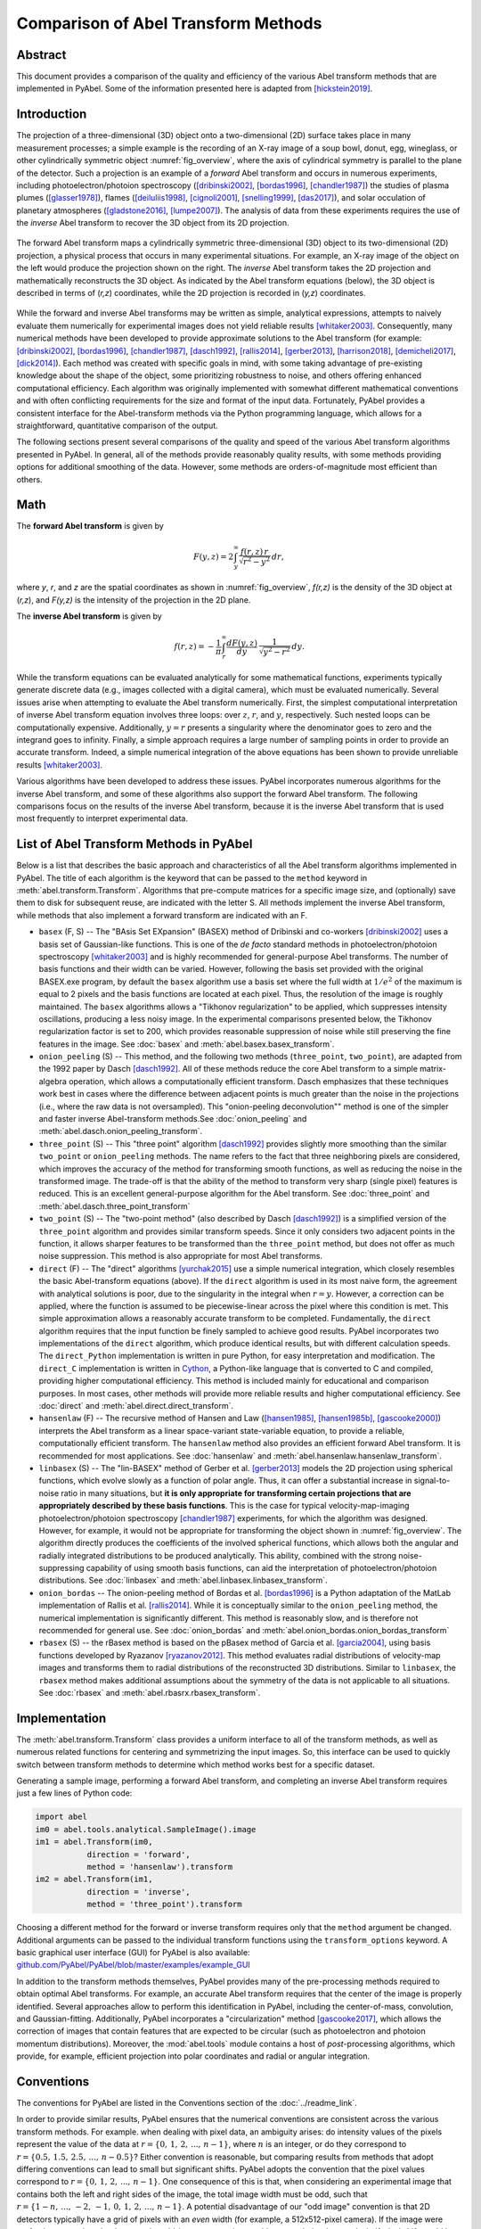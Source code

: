 Comparison of Abel Transform Methods
====================================

Abstract
--------

This document provides a comparison of the quality and efficiency of the various Abel transform methods that are implemented in PyAbel. Some of the information presented here is adapted from [hickstein2019]_.

Introduction
------------

The projection of a three-dimensional (3D) object onto a two-dimensional (2D) surface takes place in many measurement processes; a simple example is the recording of an X-ray image of a soup bowl, donut, egg, wineglass, or other cylindrically symmetric object :numref:`fig_overview`, where the axis of cylindrical symmetry is parallel to the plane of the detector. Such a projection is an example of a *forward* Abel transform and occurs in numerous experiments, including photoelectron/photoion spectroscopy ([dribinski2002]_, [bordas1996]_, [chandler1987]_) the studies of plasma plumes ([glasser1978]_), flames ([deiluliis1998]_, [cignoli2001]_, [snelling1999]_, [das2017]_), and solar occulation of planetary atmospheres ([gladstone2016]_, [lumpe2007]_). The analysis of data from these experiments requires the use of the *inverse* Abel transform to recover the 3D object from its 2D projection.

.. _fig_overview:
.. figure:: https://user-images.githubusercontent.com/1107796/48970223-1b477b80-efc7-11e8-9feb-c614d6cadab6.png
   :width: 600px
   :alt: PyAbel
   :figclass: align-center
   
   The forward Abel transform maps a cylindrically symmetric three-dimensional (3D) object to its two-dimensional (2D) projection, a physical process that occurs in many experimental situations. For example, an X-ray image of the object on the left would produce the projection shown on the right. The *inverse* Abel transform takes the 2D projection and mathematically reconstructs the 3D object. As indicated by the Abel transform equations (below), the 3D object is described in terms of (*r,z*) coordinates, while the 2D projection is recorded in (*y,z*) coordinates.
  
  
While the forward and inverse Abel transforms may be written as simple, analytical expressions, attempts to naively evaluate them numerically for experimental images does not yield reliable results [whitaker2003]_. Consequently, many numerical methods have been developed to provide approximate solutions to the Abel transform (for example: [dribinski2002]_, [bordas1996]_, [chandler1987]_, [dasch1992]_, [rallis2014]_, [gerber2013]_, [harrison2018]_, [demicheli2017]_, [dick2014]_). Each method was created with specific goals in mind, with some taking advantage of pre-existing knowledge about the shape of the object, some prioritizing robustness to noise, and others offering enhanced computational efficiency. Each algorithm was originally implemented with somewhat different mathematical conventions and with often conflicting requirements for the size and format of the input data. Fortunately, PyAbel provides a consistent interface for the Abel-transform methods via the Python programming language, which allows for a straightforward, quantitative comparison of the output.

The following sections present several comparisons of the quality and speed of the various Abel transform algorithms presented in PyAbel. In general, all of the methods provide reasonably quality results, with some methods providing options for additional smoothing of the data. However, some methods are orders-of-magnitude most efficient than others. 


Math
----

The **forward Abel transform** is given by

.. math:: F(y,z) = 2 \int_y^{\infty} \frac{f(r,z)\,r}{\sqrt{r^2-y^2}}\,dr,


where *y*, *r*, and *z* are the spatial coordinates as shown in :numref:`fig_overview`, *f(r,z)* is the density of the 3D object at (*r,z*), and *F(y,z)* is the intensity of the projection in the 2D plane. 

The **inverse Abel transform** is given by

.. math:: f(r,z) = -\frac{1}{\pi} \int_r^{\infty} \frac{dF(y,z)}{dy}\, \frac{1}{\sqrt{y^2-r^2}}\,dy.

While the transform equations can be evaluated analytically for some mathematical functions, experiments typically generate discrete data (e.g., images collected with a digital camera), which must be evaluated numerically. Several issues arise when attempting to evaluate the Abel transform numerically. First, the simplest computational interpretation of inverse Abel transform equation involves three loops: over :math:`z`, :math:`r`, and :math:`y`, respectively. Such nested loops can be computationally expensive. Additionally, :math:`y = r` presents a singularity where the denominator goes to zero and the integrand goes to infinity. Finally, a simple approach requires a large number of sampling points in order to provide an accurate transform. Indeed, a simple numerical integration of the above equations has been shown to provide unreliable results [whitaker2003]_.  

Various algorithms have been developed to address these issues. PyAbel incorporates numerous algorithms for the inverse Abel transform, and some of these algorithms also support the forward Abel transform. The following comparisons focus on the results of the inverse Abel transform, because it is the inverse Abel transform that is used most frequently to interpret experimental data.


List of Abel Transform Methods in PyAbel
----------------------------------------

Below is a list that describes the basic approach and characteristics of all the Abel transform algorithms implemented in PyAbel. The title of each algorithm is the keyword that can be passed to the ``method`` keyword in :meth:`abel.transform.Transform`. Algorithms that pre-compute matrices for a specific image size, and (optionally) save them to disk for subsequent reuse, are indicated with the letter S. All methods implement the inverse Abel transform, while methods that also implement a forward transform are indicated with an F.

- ``basex`` (F, S) -- The "BAsis Set EXpansion" (BASEX) method of Dribinski and co-workers [dribinski2002]_ uses a basis set of Gaussian-like functions. This is one of the *de facto* standard methods in photoelectron/photoion spectroscopy [whitaker2003]_ and is highly recommended for general-purpose Abel transforms. The number of basis functions and their width can be varied. However, following the basis set provided with the original BASEX.exe program, by default the ``basex`` algorithm use a basis set where the full width at :math:`1/e^2` of the maximum is equal to 2 pixels and the basis functions are located at each pixel. Thus, the resolution of the image is roughly maintained. The ``basex`` algorithms allows a "Tikhonov regularization" to be applied, which suppresses intensity oscillations, producing a less noisy image. In the experimental comparisons presented below, the Tikhonov regularization factor is set to 200, which provides reasonable suppression of noise while still preserving the fine features in the image. See :doc:`basex` and :meth:`abel.basex.basex_transform`.

- ``onion_peeling`` (S) -- This method, and the following two methods (``three_point``, ``two_point``), are adapted from the 1992 paper by Dasch [dasch1992]_. All of these methods reduce the core Abel transform to a simple matrix-algebra operation, which allows a computationally efficient transform. Dasch emphasizes that these techniques work best in cases where the difference between adjacent points is much greater than the noise in the projections (i.e., where the raw data is not oversampled). This "onion-peeling deconvolution"" method is one of the simpler and faster inverse Abel-transform methods.See :doc:`onion_peeling` and :meth:`abel.dasch.onion_peeling_transform`.

- ``three_point`` (S) -- This "three point" algorithm [dasch1992]_ provides slightly more smoothing than the similar ``two_point`` or ``onion_peeling`` methods. The name refers to the fact that three neighboring pixels are considered, which improves the accuracy of the method for transforming smooth functions, as well as reducing the noise in the transformed image. The trade-off is that the ability of the method to transform very sharp (single pixel) features is reduced. This is an excellent general-purpose algorithm for the Abel transform. See :doc:`three_point` and :meth:`abel.dasch.three_point_transform`

- ``two_point`` (S) -- The "two-point method" (also described by Dasch [dasch1992]_) is a simplified version of the ``three_point`` algorithm and provides similar transform speeds. Since it only considers two adjacent points in the function, it allows sharper features to be transformed than the ``three_point`` method, but does not offer as much noise suppression. This method is also appropriate for most Abel transforms. 


- ``direct`` (F) -- The "direct" algorithms [yurchak2015]_ use a simple numerical integration, which closely resembles the basic Abel-transform equations (above). If the ``direct`` algorithm is used in its most naive form, the agreement with analytical solutions is poor, due to the singularity in the integral when :math:`r=y`. However, a correction can be applied, where the function is assumed to be piecewise-linear across the pixel where this condition is met. This simple approximation allows a reasonably accurate transform to be completed. Fundamentally, the ``direct`` algorithm requires that the input function be finely sampled to achieve good results. PyAbel incorporates two implementations of the ``direct`` algorithm, which produce identical results, but with different calculation speeds. The ``direct_Python`` implementation is written in pure Python, for easy interpretation and modification. The ``direct_C`` implementation is written in `Cython <https://cython.org/>`_, a Python-like language that is converted to C and compiled, providing higher computational efficiency. This method is included mainly for educational and comparison purposes. In most cases, other methods will provide more reliable results and higher computational efficiency.  See :doc:`direct` and :meth:`abel.direct.direct_transform`.

- ``hansenlaw`` (F) -- The recursive method of Hansen and Law ([hansen1985]_, [hansen1985b]_, [gascooke2000]_) interprets the Abel transform as a linear space-variant state-variable equation, to provide a reliable, computationally efficient transform. The  ``hansenlaw`` method also provides an efficient forward Abel transform. It is recommended for most applications. See :doc:`hansenlaw` and :meth:`abel.hansenlaw.hansenlaw_transform`.

- ``linbasex`` (S) -- The "lin-BASEX" method of Gerber et al. [gerber2013]_ models the 2D projection using spherical functions, which evolve slowly as a function of polar angle. Thus, it can offer a substantial increase in signal-to-noise ratio in many situations, but **it is only appropriate for transforming certain projections that are appropriately described by these basis functions**. This is the case for typical velocity-map-imaging photoelectron/photoion spectroscopy [chandler1987]_ experiments, for which the algorithm was designed. However, for example, it would not be appropriate for transforming the object shown in :numref:`fig_overview`. The algorithm directly produces the coefficients of the involved spherical functions, which allows both the angular and radially integrated distributions to be produced analytically. This ability, combined with the strong noise-suppressing capability of using smooth basis functions, can aid the interpretation of photoelectron/photoion distributions. See :doc:`linbasex` and :meth:`abel.linbasex.linbasex_transform`.

- ``onion_bordas`` -- The onion-peeling method of Bordas et al. [bordas1996]_ is a Python adaptation of the MatLab implementation of Rallis et al. [rallis2014]_. While it is conceptually similar to the ``onion_peeling`` method, the numerical implementation is significantly different. This method is reasonably slow, and is therefore not recommended for general use. See :doc:`onion_bordas` and :meth:`abel.onion_bordas.onion_bordas_transform`

- ``rbasex`` (S) --  the rBasex method is based on the pBasex method of Garcia et al. [garcia2004]_, using basis functions developed by Ryazanov [ryazanov2012]_. This method evaluates radial distributions of velocity-map images and transforms them to radial distributions of the reconstructed 3D distributions. Similar to ``linbasex``, the ``rbasex`` method makes additional assumptions about the symmetry of the data is not applicable to all situations. See :doc:`rbasex` and :meth:`abel.rbasrx.rbasex_transform`.


Implementation
--------------

The :meth:`abel.transform.Transform` class provides a uniform interface to all of the transform methods, as well as numerous related functions for centering and symmetrizing the input images. So, this interface can be used to quickly switch between transform methods to determine which method works best for a specific dataset.

Generating a sample image, performing a forward Abel transform, and completing an inverse Abel transform requires just a few lines of Python code:

.. code-block:: python

    import abel
    im0 = abel.tools.analytical.SampleImage().image
    im1 = abel.Transform(im0, 
               direction = 'forward', 
               method = 'hansenlaw').transform
    im2 = abel.Transform(im1,
               direction = 'inverse',
               method = 'three_point').transform


Choosing a different method for the forward or inverse transform requires only that the ``method`` argument be changed. Additional arguments can be passed to the individual transform functions using the ``transform_options`` keyword. A basic graphical user interface (GUI) for PyAbel is also available: `github.com/PyAbel/PyAbel/blob/master/examples/example_GUI <https://github.com/PyAbel/PyAbel/blob/master/examples/example_GUI.py>`_

In addition to the transform methods themselves, PyAbel provides many of the pre-processing methods required to obtain optimal Abel transforms. For example, an accurate Abel transform requires that the center of the image is properly identified. Several approaches allow to perform this identification in PyAbel, including the center-of-mass, convolution, and Gaussian-fitting. Additionally, PyAbel incorporates a "circularization" method [gascooke2017]_, which allows the correction of images that contain features that are expected to be circular (such as photoelectron and photoion momentum distributions). Moreover, the :mod:`abel.tools` module contains a host of *post*-processing algorithms, which provide, for example, efficient projection into polar coordinates and radial or angular integration.


Conventions
-----------

The conventions for PyAbel are listed in the Conventions section of the :doc:`../readme_link`. 

In order to provide similar results, PyAbel ensures that the numerical conventions are consistent across the various transform methods. For example. when dealing with pixel data, an ambiguity arises: do intensity values of the pixels represent the value of the data at :math:`r=\{0,\,1,\,2,\,...,\,n-1\}`, where :math:`n` is an integer, or do they correspond to :math:`r=\{0.5,\, 1.5,\, 2.5, \,..., \,n-0.5\}`? Either convention is reasonable, but comparing results from methods that adopt differing conventions can lead to small but significant shifts. PyAbel adopts the convention that the pixel values correspond to :math:`r=\{0,\,1,\,2,\,...,\,n-1\}`. One consequence of this is that, when considering an experimental image that contains both the left and right sides of the image, the total image width must be odd, such that :math:`r=\{1-n, \, ..., \, -2, \, -1,\, 0,\,1,\,2,\,...,\,n-1\}`. A potential disadvantage of our "odd image" convention is that 2D detectors typically have a grid of pixels with an *even* width (for example, a 512x512-pixel camera). If the image were perfectly centered on the detector, the odd-image convention would not match the data, and a half-pixel shift would be required. However, in nearly all real-world experiments, the image is not perfectly centered on the detector and a shift of *several* pixels is required, so the additional half-pixel shift is of no significance.

A similar ambiguity exists with regards to the left--right and top--bottom symmetry of the image. In principle, since the Abel transform assumes cylindrical symmetry, left--right symmetry should always exist, and it should only be necessary to record one side of the projection. However, many experiments record both sides of the projection. Additionally, many experiments record object that possess top--bottom symmetry. Thus, in some situations, it is best to average all of the image quadrants into a single quadrant and perform a single Abel transform on this quadrant. On the other hand, the quadrants may not be perfectly symmetric due to imperfections or noise in the experiment, and it may be best to perform the Abel transform on each quadrant separately and select the quadrant that produces the highest quality data. PyAbel offers full flexibility, providing the ability to selectively enforce top--bottom and left--right symmetry, and to specify which quadrants are averaged. By default, each quadrant is processed separately and recombined into in composite image that does not assume either top--bottom or left--right symmetry. For more details, see :meth:`abel.transform.Transform`.

In these performance benchmarks, left--right symmetry is assumed, because this is the most common benchmark presented in other studies ([rallis2014]_, [harrison2018]_). However, the image size is listed as the width of a square image. For example, :math:`n=513` corresponds to the time for the transformation of a 513x513-pixel image with the axis of symmetry located in the center. Since the Abel transform makes the assumption of cylindrical symmetry, both sides of the image are identical, and it is sufficient to perform the Abel transform on only one side of the image, or on an average of the two sides. So, to complete an Abel transform of a typical 513x513-pixel image, it is only necessary to perform the Abel transform on a 513x257-pixel array.

Another fundamental question about real-world Abel transforms is whether negative values are allowed in the transform result. In most situations, negative values are not physical, and some implementations set all negative values to zero. In contrast, PyAbel allows negative values, which enables its use in situations where negative values are physically reasonable. Moreover, maintaining negative values keeps the transform methods linear and gives users the option to average, smooth, or fit images either before or after the Abel transform without causing a systematic error in the baseline. Suppression of negative values can easily be achieved by including ``A[A<0] = 0``. 


Comparison of Transform Results
-------------------------------

Since PyAbel incorporates numerous Abel-transform methods into the same interface, it is straightforward to directly compare the results. Consequently, a good approach is to simply try several (or all!) of the transform methods and see which produces the best results or performance for a specific application. Nevertheless, the following provides a brief comparison of the various transform methods in several cases. First, the methods are applied to a simple Gaussian function (for which an analytical Abel transform exists) in order to assess the accuracy of each transform method. Second, each method is applied to a "comb" function constructed of narrow peaks with noise added in order to closely examine the fundamental resolution of each method and how noise accumulates. Third, each method is used to provide the inverse Abel transform a high-resolution photoelectron-spectroscopy image in order to examine the ability of each method to handle real-world data. 

The Abel transform of a Gaussian is simply a Gaussian, which allows a comparison of each numerical transform method with the analytical result in the case of a one-dimensional (1D) Gaussian (:numref:`fig_gaussian`). As expected, each transform method exhibits a small discrepancy compared with the analytical result. However, as the number of pixels is increased, the agreement between the transform and the analytical result improves. Even with only 70 points (the case shown in :numref:`fig_gaussian`), all of the method produce reasonable agreement. While all methods show a systematic error as :math:`r` approaches zero, the ``basex``, ``three_point``, and ``onion_peeling`` methods seem to provide the best agreement with the analytical result. The direct methods show fairly good agreement with the analytical curve, which is a result of the "correction" discussed above. We note that the results from the ``direct_Python`` and the ``direct_C`` methods produce identical results to within a factor of :math:`10^{-9}`.


.. plot:: transform_methods/comparison/fig_gaussian/gaussian.py
    :nofigs:

.. _fig_gaussian:
.. figure:: comparison/fig_gaussian/gaussian.svg
    :width: 300px
    :alt: gaussian
    :figclass: align-center

    Comparison of inverse Abel-transform methods for a 1D Gaussian function with 70 points. All of the inverse Abel transform methods show reasonable agreement for the inverse Abel transform of a Gaussian function. The root-mean-square error (RMSE) for each method is listed in the figure legend. In the limit of many pixels, the error trends to zero. However, when a small number of pixels is used, systematic errors are seen, especially near the origin (:math:`r=0`). The error near the origin is more pronounced in some methods than others. The lowest error seen from the ``basex``, ``three_point``, and ``onion_peeling`` methods. The ``linbasex`` and ``rBasex`` methods are not included in this figure because they are not applicable to 1D functions.
    
    
Applying the various transform methods to a synthetic "comb" function that consists of triangular peaks with one-pixel halfwidth -- the sharpest features representable on the pixel grid -- allows the fundamental resolution of each method to be visualized (:numref:`fig_comb`). In order to provide an understanding of how each method responds to noise, the function transformed in :numref:`fig_comb` also has uniformly distributed random noise added to each pixel. The figure reveals that some methods (``basex``, ``hansenlaw``), ``onion_peeling``, and ``two_point``) are capable of faithfully reproducing the sharpest features, while other methods (``direct``, ``onion_bordas``, and ``three_point``) provide some degree of smoothing. In general, the methods that provide the highest resolution also produce the highest noise, which is most obvious at low *r* values. The exception is the ``basex`` method using a moderate regularization factor (:numref:`fig_comb` b), which exhibits low noise near the center, while still displaying good resolution. Thus, it seems that experiments that benefit from an optimal balance of noise suppression and resolution would benefit from inverse Abel-transform methods that incorporate regularization.


.. plot:: transform_methods/comparison/fig_comb/comb.py
    :nofigs:

.. _fig_comb:
.. figure:: comparison/fig_comb/comb.svg
    :width: 300px
    :figclass: align-center

    Inverse Abel-transform methods applied to a synthetic "comb" function of one-pixel-width peaks with noise added. The gray line represents the analytical inverse Abel transform in the absence of noise. Some methods reproduce the height of the peaks, while other methods reduce noise while somewhat smoothing the peaks. The regularization in the ``basex`` method provides strong noise suppression near the origin, while maintaining peak height at higher values of :math:`r`.



.. plot:: transform_methods/comparison/fig_experiment/experiment.py
    :nofigs:

.. _fig_experiment:
.. figure:: comparison/fig_experiment/experiment.svg
    :width: 800px
    :figclass: align-center

    Comparison of inverse Abel-transform methods for an experimental photoelectron spectrum. While all methods provide a faithful reconstruction of the experimental image, some of them cause a greater amplification of the noise present in the original image. The ``linbasex`` method models the image using a basis set of functions that vary slowly as a function of angle, which strongly reduces the high-frequency noise seen in the other transform methods. Besides the ``basex`` method with adjustable regularization, the ``direct`` and ``three_point`` methods seem particularly suited for providing a low-noise transform. This dataset is the photoelectron spectrum of O2 photodetachment using a 455 nm laser, as described by Van Duzor et al. [vanduzor2010]_.


Applying the various inverse Abel-transform methods to an experimental photoelectron-spectroscopy image (:numref:`fig_experiment`) provides a comparison of how the noise in the reconstructed image depends on the transform method. To a first approximation, the results of all the transform methods look similar. The ``rbasex`` and ``linbasex`` methods produces the "smoothest" image, which is a result of the fact that it models the projection using functions fitted to the image, that vary only slowly as a function of angle. The ``basex`` method incorporates a user-adjustable Tikhonov regularization factor, which tends to suppress noise, especially near the symmetry axis. Here, we set the regularization factor to 200, which provides significant noise suppression while providing no noticeable broadening of the narrow features. When the regularization factor is set to zero, the ``basex`` method provides a transform that appears very similar to the ``onion_peeling`` method. For the other transform methods, the ``direct`` and ``three_point`` methods appear to have the strongest noise-filtering properties. 


.. _fig_integration:
.. figure:: comparison/fig_experiment/integration.svg
    :width: 400px
    :figclass: align-center
    
    Comparison of inverse Abel-transform methods applied to an experimental photoelectron spectrum and angularly integrated. The results shown in this figure are simply the angularly integrated 2D spectra shown in :numref:`fig_experiment`. a) Looking at the entire photoelectron speed distribution, all of the transform methods appear to produce similar results. b) Closely examining two of the peaks shows that all of the methods produce similar results, but that some methods produce broader peaks than others. c) Examining the small peaks in the low-energy region reveals that some methods accumulate somewhat more noise than others.


:numref:`fig_integration` uses the same dataset as :numref:`fig_experiment`, but an angular integration performed to show the 1D photoelectron spectrum. Good agreement is seen between most of the methods, even on a one-pixel level. Small but noticeable differences can be seen in the broadness of the peaks (:numref:`fig_integration`\ b). The ``hansenlaw``, ``onion_peeling`` and ``two_point`` methods show the sharpest peaks, suggesting that they provide enhanced ability to resolve sharp features. Of course, the differences between the methods are emphasized by the very high resolution of this dataset. In most cases, more pixels per peak yield a much better agreement between the transform methods. Interestingly, the ``linbasex`` method shows more baseline noise than the other methods. :numref:`fig_integration`\ c shows a close examination of the two lowest-energy peaks in the image. The methods that produce that sharpest peaks (``hansenlaw``, ``onion_peeling``, and ``two_point``) also exhibit somewhat more noise than the rest (except ``linbasex``).


Efficiency optimization
-----------------------

High-level efficiency optimization
~~~~~~~~~~~~~~~~~~~~~~~~~~~~~~~~~~

For many applications of the inverse Abel transform, the speed at which transform can be completed is important. Even for those who are only aiming to transform a few images, the ability to perform Abel transforms efficiently may enable more effective data analysis. For example, faster Abel transform method allow many different schemes for noise removal, smoothing, centering, and circularization to be explored more rapidly and effectively.

While PyAbel offers improvements to the raw computational efficiency of each transform method, it also provides improvements to the efficiency of the overall workflow, which are likely to provide a significant improvements for most applications. For example, since PyAbel provides a straightforward interface to switch between different transform methods (using :meth:`abel.transform.Transform`), a comparison of the results from each method can easily be made and the fastest method that produces acceptable results can be selected. Additionally, PyAbel provides fast algorithms for angular and radial integration, which can be the rate-limiting step for some data-processing workflows.

In addition, when the computational efficiency of the various Abel transform methods is evaluated, a distinction must be made between those methods that can pre-compute, save, and re-use information for a specific image size (``basex``, ``three_point``, ``two_point``, ``onion_peeling``, ``linbasex``) and those that do not (``hansenlaw``, ``direct``, ``onion_bordas``). Often, the time required for the pre-computation is orders of magnitude longer than the time required to complete the transform. One solution to this problem is to pre-compute information for a specific image size and provide this data as part of the software. Indeed, the popular BASEX application [dribinski2002]_ includes a "basis set" for transforming 1000x1000-pixel images. While this approach relieves the end user of the computational cost of generating basis sets, it often means that the ideal basis set for efficiently transforming an image of a specific size is not available. Thus, "padding" is necessary for smaller images, resulting in increased computational time, while larger higher-resolution images must be downsampled or cropped. 

PyAbel provides the ability to pre-compute information for any image size and cache it to disk for future use. Moreover, a cached basis set intended for transforming a larger image can be automatically cropped for use on a smaller image, avoiding unnecessary computations. The ``basex`` algorithm in PyAbel also includes the ability to extend a basis set intended for transforming a smaller image for use on a larger image. This allows the ideal basis set to be efficiently generated for an arbitrary image size.


Low-level computational efficiency
~~~~~~~~~~~~~~~~~~~~~~~~~~~~~~~~~~

General Advice
""""""""""""""
Transforming very large images, or a large number of images, requires inverse Abel-transform methods with high computational efficiency. PyAbel is written in Python, a high-level programming language that is easy to read, understand, and modify. A common criticism of high-level interpreted (non-compiled) languages like Python is that they provide significantly lower computational efficiency than low-level compiled languages, such as C or Fortran. However, such slowdowns can be avoided by calling functions from optimized math libraries for the key operations that serve as bottlenecks. For most of the transform methods (and indeed, all of the fastest methods), the operation that bottlenecks the transform process is a matrix-algebra operation, such as matrix multiplication. PyAbel uses matrix-algebra functions provided by the NumPy library, which are, in turn, provided by the Basic Linear Algebra Subprograms (BLAS) library. Thus, the algorithms in PyAbel have comparable performance to optimized C/Fortran. 

One subtle consequence of this reliance on the BLAS algorithms is that the performance is dependent on the exact implementation of BLAS that is installed, and users seeking the highest level of performance may wish to experiment with different implementations. Different NumPy/SciPy distributions use different libraries by default, and some also provide a choice between several libraries. If the transform speed is important, it is advisable to run the benchmarks on all available configurations to select the fastest for the specific combination of the transform method, operating system and hardware.

Among the widely available options, the `Intel Math Kernel Library <https://en.wikipedia.org/wiki/Math_Kernel_Library>`_ (MKL) generally provides the best performance for Intel CPUs, although its installed size is rather huge and its performance on AMD CPUs is quite poor. It is used by default in `Anaconda Python <https://en.wikipedia.org/wiki/Anaconda_(Python_distribution)>`_. `OpenBLAS <https://en.wikipedia.org/wiki/OpenBLAS>`_ generally provides the best performance for AMD CPUs and reasonably good performance for Intel CPUs. It is used by default in some distributions. AMD develops numerical libraries optimized for its own CPUs, but they are `not yet <https://github.com/numpy/numpy/issues/7372>`_ officially integrated with NumPy/SciPy.

Another important issue for modern Intel CPUs is that they suffer a performance degradation when `denormal numbers <https://en.wikipedia.org/wiki/Denormal_number>`_ are encountered, which sometimes happens in the intermediate calculations even if the input and output are “normal”. In this case, configuring the CPU to treat denormals as zeros does help. There is no official way to achieve this in NumPy/SciPy, but a third-party module `daz <https://github.com/chainer/daz>`_ can be used for this purpose. At least some modern AMD CPUs are less or not affected by this issue, although it's always better to run the tests to make sure.



Speed benchmarks
""""""""""""""""

The :class:`abel.benchmark.AbelTiming` class provides the ability to benchmark the speeds of the Abel transform algorithms. A comparison of the time required to complete an inverse Abel transform versus the width of a square image is presented in :numref:`fig_transform_time`. All method are benchmarked using their default parameters, with the following exceptions:

* **basex(var)** means “variable regularization”, that is changing the regularization parameter for each transformed image.
* **direct_C** and **direct_Python** correspond to the “direct” method using its C (Cython) and Python backends respectively.
* **linbasex** and **rbasex** show whole-image (*n* × *n*) transforms, while all other methods show half-image (*n* rows, (*n* + 1)/2 columns) transforms.
* **rbasex(None)** means no output-image creation (only the transformed radial distributions).


.. plot:: transform_methods/comparison/fig_benchmarks/transform_time.py
    :nofigs:

.. _fig_transform_time:
.. figure:: comparison/fig_benchmarks/transform_time.svg
    :width: 500px
    :figclass: align-center
    
    Computational efficiency of inverse Abel-transform methods. The time to complete an inverse Abel transform increases with the size of the image. Most of the methods display a roughly :math:`n^3` scaling (dashed gray line). The ``basex``, ``two_point``, ``three_point``, and ``onion_peeling`` methods all rely on similar matrix-algebra operations as their rate-limiting step, and consequently exhibit identical performance for typical experimental image sizes. These benchmarks were completed using a personal computer equipped with a 3.0 GHz Intel i7-9700 processor and 32 GB RAM running GNU/Linux.
    
   
:numref:`fig_transform_time` reveals the computational scaling of each method as the image size is increased. At image sizes below :math:`n=100`, most of the transform methods exhibit a fairly flat relationship between image size and transform time, suggesting that the calculation is limited by the computational overhead. For image sizes of 1000 pixels and above, the all methods show a steep increase in transform time with increasing image size. A direct interpretation of the integral for the inverse Abel transform involves three nested loops, one over :math:`z`, one over :math:`r`, and one over :math:`y`, and we should expect :math:`n^3` scaling. Indeed, the ``direct_C`` and ``direct_Python`` methods scale as nearly :math:`n^3`. Several of the fastest methods (``basex``, ``onion_peeling``, ``two_point``, and ``three_point``) rely on matrix multiplication. These methods scale roughly as :math:`n^{3}`, which is approximately the expected scaling for matrix-multiplication operations [coppersmith1990]_. For typical image sizes (~500--1000 pixels width), ``basex`` and the methods of Dasch [dasch1992]_ consistently out-perform other methods, often by several orders of magnitude. Interestingly, the ``hansenlaw`` and ``rbasex`` algorithms exhibits a nearly :math:`n^2` scaling and should outperform other algorithms for large image sizes. While the ``linbasex`` method does not provide the fastest transform, we note that it analytically provides the angular-integrated intensity and anisotropy parameters. Thus, if those parameters are desired outcomes -- as they often are during the analysis of photoelectron spectroscopy datasets -- then ``linbasex`` may provide an efficient analysis.


.. plot:: transform_methods/comparison/fig_benchmarks/throughput.py
    :nofigs:

.. _fig_throughput:
.. figure:: comparison/fig_benchmarks/throughput.svg
    :width: 500px
    :figclass: align-center

    The performance can also be viewed as a pixels-per-second rate. Here, it is clear that some methods provide sufficient throughput to transform images at rates far exceeding high-definition video (1000x1000 pixels at 30 frames per second is :math:`3\times10^7` pixels per second).


.. plot:: transform_methods/comparison/fig_benchmarks/btime.py
    :nofigs:


.. _fig_btime:
.. figure:: comparison/fig_benchmarks/btime.svg
    :width: 500px
    :figclass: align-center

    Computational efficiency of the basis set generation calculation.



The ``basex``, ``two_point``, ``three_point``, and ``onion_peeling`` methods run much faster if appropriately sized basis sets have been pre-calculated. For the ``basex`` method, the time for this pre-calculation is orders of magnitude longer than the transform time (:numref:`fig_btime`). For the Dasch methods (``three_point``, ``onion_peeling``, and ``two_point``), the pre-calculation is significantly longer than the transform time for image sizes smaller than 2000 pixels. For larger image sizes, the pre-calculation of the basis sets approaches the same speed as the transform itself. In particular, for the ``two_point`` method, the pre-calculation of the basis sets actually becomes faster than the image transform for *n* greater than about 4000. For the ``linbasex`` method, the pre-calculation of the basis sets is consistently faster than the transform itself, suggesting that the pre-calculation of basis sets isn't necessary for this method.


Conclusion
----------

The various Abel transform methods in PyAbel provide advantages for different situations. Nevertheless, certain recommendations can be made. 

Methods recommended for general-purpose Abel transforms:

* ``basex``
* ``hansenlaw``
* ``three-point``
* ``two-point``
* ``onion-peeling``
* ``direct`` 

Methods recommended for photoelectron/photoion datasets, or for images with similar shape:

* ``rbasex``
* ``linbasex``

Methods recommended for educational purposes only (these methods are generally slower and somewhat less accurate than competing transform methods):

* ``onion_bordas`` 



References
----------

.. [bordas1996] C. Bordas, F. Paulig, H. Helm, and D. L. Huestis. Photoelectron imaging spectrometry: Principle and inversion method. Rev. Sci. Instrum., **67**, 2257, 1996. DOI:`10.1063/1.1147044 <https://doi.org/10.1063/1.1147044>`_

.. [chandler1987] David W. Chandler and Paul L. Houston. Two-dimensional imaging of state-selected photodissociation products detected by multiphoton ionization. J. Chem. Phys., **87**, 1445, 1987. DOI: `10.1063/1.453276 <https://doi.org/10.1063/1.453276>`_.

.. [cignoli2001] Francesco Cignoli, Silvana De Iuliis, Vittorio Manta, and Giorgio Zizak. Two-dimensional two-wavelength emission technique for soot diagnostics. Appl. Opt., **40**,5370, 2001. DOI: `10.1364/AO.40.005370 <http://doi.org/10.1364/AO.40.005370>`_.

.. [coppersmith1990] Don Coppersmith and Shmuel Winograd. Matrix multiplication via arithmetic progressions. J. Symb. Comput., **9**,251, 1990. DOI: `10.1016/S0747-7171(08)80013-2 <https://doi.org/10.1016/S0747-7171(08)80013-2>`_.

.. [dasch1992] Cameron J. Dasch. One-dimensional tomography: a comparison of abel, onion-peeling, and filtered backprojection methods. Appl. Opt., **31**:1146, 1992. DOI:`10.1364/AO.31.001146 <https://doi.org/10.1364/AO.31.001146>`_.

.. [demicheli2017] Enrico De Micheli. A fast algorithm for the inversion of abel’s transform. Appl. Math. Comput., **301**, 12, 2017. DOI: `10.1016/j.amc.2016.12.009 <https://doi.org/10.1016/j.amc.2016.12.009>`_.

.. [dick2014] Bernhard Dick. Inverting ion images without abel inversion: maximum entropy reconstruction of velocity maps. Phys. Chem. Chem. Phys., **16**, 570, 2014. DOI:`10.1039/C3CP53673D <http://doi.org/10.1039/C3CP53673D>`_.

.. [deiluliis1998] S. De Iuliis, M. Barbini, S. Benecchi, F. Cignoli, and G. Zizak. Determination of the soot volume fraction in an ethylene diffusion flame by multiwavelength analysis of soot radiation. Combust. Flame, **115**, 253, 1998. DOI: `10.1016/S0010-2180(97)00357-X <https://doi.org/10.1016/S0010-2180(97)00357-X.>`_

.. [dribinski2002] Vladimir Dribinski, Alexei Os- sadtchi, Vladimir A. Mandelshtam, and Hanna Reisler. Reconstruction of abel-transformable images: The gaussian basis-set expansion abel transform method. Rev. Sci. Instrum., *73*, 2634, 2002. DOI:`10.1063/1.1482156 <https://doi.org/10.1063/1.1482156>`_.

.. [das2017] Dhrubajyoti D. Das, William J. Cannella, Charles S. McEnally, Charles J. Mueller, and Lisa D. Pfefferle. Two-dimensional soot volume fraction measurements in flames doped with large hydrocarbons. Proc. Combust. Inst., **36**, 871, 2017. DOI: `10.1016/j.proci.2016.06.047 <https://doi.org/10.1016/j.proci.2016.06.047>`_.

.. [garcia2004] Gustavo A. Garcia, Laurent Nahon, and Ivan Powis. Two- dimensional charged particle image inversion using a polar basis function expansion. Rev. Sci. Instrum., **75**, 4989, 2004. DOI:`10.1063/1.1807578 <https://doi.org/10.1063/1.1807578>`_.

.. [gascooke2000] Jason R. Gascooke. Energy Transfer in Polyatomic-Rare Gas Collisions and Van Der Waals Molecule Dissociation. PhD thesis, Flinders University, SA 5001, Australia, 2000. Available at `github.com/PyAbel/abel_info/blob/master/Gascooke_Thesis.pdf <https://github.com/PyAbel/abel_info/blob/master/Gascooke_Thesis.pdf>`_.

.. [gascooke2017] Jason R. Gascooke, Stephen T. Gibson, and Warren D. Lawrance. A “circularisation” method to repair deformations and determine the centre of velocity map images. J. Chem. Phys., **147**, 013924, 2017. DOI: `10.1063/1.4981024 <http://doi.org10.1063/1.4981024>`_.

.. [gerber2013] Thomas Gerber, Yuzhu Liu, Gregor Knopp, Patrick Hemberger, Andras Bodi, Peter Radi, and Yaroslav Sych. Charged particle velocity map image reconstruction with one-dimensional projections of spherical functions. Rev. Sci. Instrum., **84**, 033101, 2013. DOI:`10.1063/1.4793404 <https://doi.org/10.1063/1.4793404>`_.

.. [gladstone2016] Par G. Randall Gladstone, S. Alan Stern, Kimberly Ennico, Catherine B. Olkin, Harold A. Weaver, Leslie A. Young, Michael E. Summers, Darrell F. Strobel, David P. Hinson, Joshua A. Kammer, Alex H. Parker, Andrew J. Steffl, Ivan R. Linscott, Joel Wm. Parker, Andrew F. Cheng, David C. Slater, Maarten H. Versteeg, Thomas K. Greathouse, Kurt D. Retherford, Henry Throop, Nathaniel J. Cunningham, William W. Woods, Kelsi N. Singer, Constantine C. C. Tsang, Eric Schindhelm, Carey M. Lisse, Michael L. Wong, Yuk L. Yung, Xun Zhu, Werner Curdt, Panayotis Lavvas, Eliot F. Young, G. Leonard Tyler, and The New Horizons Science Team. The atmosphere of pluto as observed by new horizons. Science, **351**, 6279, 2016. DOI: `10.1126/science.aad8866 <https://doi.org/10.1126/science.aad8866>`_.

.. [glasser1978] J. Glasser, J. Chapelle, and J. C. Boettner. Abel inversion applied to plasma spectroscopy: a new interactive method. Appl. Opt., **17**, 3750, 1978. DOI: `10.1364/AO.17.003750 <https://doi.org/10.1364/AO.17.003750>`_.

.. [hansen1985] Eric W. Hansen and Phaih-Lan Law. Recursive methods for computing the abel transform and its inverse. J. Opt. Soc. Am. A, **2**, 510, Apr 1985. DOI:`10.1364/JOSAA.2.000510 <https://doi.org/10.1364/JOSAA.2.000510>`_.

.. [hansen1985b] E. Hansen. Fast hankel transform algorithm. IEEE Trans. Acoust., **33**, 666–671, 1985. DOI:`10.1109/tassp.1985.1164579 <https://doi.org/10.1109/tassp.1985.1164579>`_.

.. [harrison2018] G. R. Harrison, J. C. Vaughan, B. Hidle, and G. M. Laurent. DAVIS: a direct algorithm for velocity-map imaging system. J of Chem. Phys., **148**, 194101, 2018. DOI:`10.1063/1.5025057 <https://doi.org/10.1063/1.5025057>`_.

.. [hickstein2019] Daniel D. Hickstein, Stephen T. Gibson, Roman Yurchak, Dhrubajyoti D. Das, Mikhail Ryazanov. A direct comparison of high-speed methods for the numerical Abel transform. Rev. Sci. Instrum., **90**, 065115, 2019. DOI:`10.1063/1.5092635 <https://doi.org/10.1063/1.5092635>`_.

.. [lumpe2007] J. D. Lumpe, L. E. Floyd, L. C. Herring, S. T. Gibson, and B. R. Lewis. Measurements of thermospheric molecular oxygen from the solar ultraviolet spectral irradiance monitor. J. Geophys. Res. Atmos., **112**, D16308, 2007. DOI: `10.1029/2006JD008076. <http://doi.org/10.1029/2006JD008076.>`_

.. [rallis2014] C. E. Rallis, T. G. Burwitz, P. R. Andrews, M. Zohrabi, R. Averin, S. De, B. Bergues, Bethany Jochim,A. V. Voznyuk, Neal Gregerson, B. Gaire, I. Znakovskaya, J. McKenna, K. D. Carnes, M. F. Kling,I. Ben-Itzhak, and E. Wells. Incorporating real time velocity map image reconstruction into closed-loop coherent control. Rev. Sci. Instrum., **85**, 113105, 2014. DOI: `10.1063/1.4899267 <https://doi.org/10.1063/1.4899267>`_.

.. [ryazanov2012] Mikhail Ryazanov. Development and implementation of methods for sliced velocity map imaging. Studies of overtone-induced dissociation and isomerization dynamics of hydroxymethyl radical (CH2OH and CD2OH). PhD thesis, University of Southern California, 2012. `search.proquest.com/docview/1289069738 <https://search.proquest.com/docview/1289069738>`_

.. [snelling1999] David R. Snelling, Kevin A. Thomson, Gregory J. Smallwood, and O ̈mer L. Gu ̈lder. Two-dimensional imaging of soot volume fraction in laminar diffusion flames. Appl. Opt., **38**, 2478, 1999. DOI: `10.1364/AO.38.002478 <https://doi.org/10.1364/AO.38.002478>`_.

.. [vanduzor2010] Matthew Van Duzor, Foster Mbaiwa, Jie Wei, Tulsi Singh, Richard Mabbs, Andrei Sanov, Steven J. Cavanagh, Stephen T. Gibson, Brenton R. Lewis, and Jason R. Gascooke. Vibronic coupling in the superoxide anion: The vibrational dependence of the photoelectron angular distribution. J. Chem. Phys., **133**, 174311, 2010. DOI: `10.1063/1.3493349 <https://doi.org/10.1063/1.3493349>`_.

.. [whitaker2003] B.J. Whitaker. Imaging in Molecular Dynamics: Technology and Ap- plications. Cambridge University Press, 2003. ISBN 9781139437905. `books.google.com/books?id=m8AYdeM3aRYC <https://books.google.com/books?id=m8AYdeM3aRYC>`_.

.. [yurchak2015] Roman Yurchak. Experimental and numerical study of accretion-ejection mecha- nisms in laboratory astrophysics. Thesis, Ecole Polytechnique (EDX), 2015. `tel.archives-ouvertes.fr/tel-01338614 <https://tel.archives-ouvertes.fr/tel-01338614>`_.


